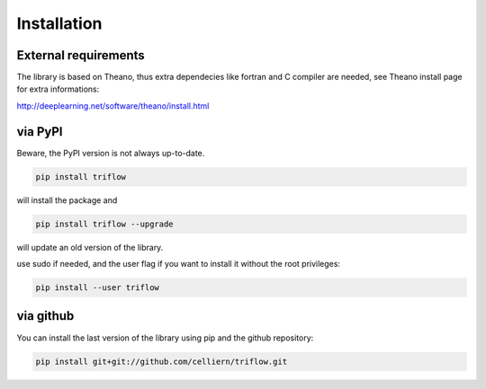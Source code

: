 Installation
===============


External requirements
---------------------

The library is based on Theano, thus extra dependecies like fortran and C compiler are needed, see Theano install page for extra informations:

http://deeplearning.net/software/theano/install.html


via PyPI
---------

Beware, the PyPI version is not always up-to-date.

.. code:: bash

    pip install triflow

will install the package and

.. code:: bash

    pip install triflow --upgrade

will update an old version of the library.

use sudo if needed, and the user flag if you want to install it without the root privileges:

.. code:: bash

    pip install --user triflow

.. via Conda
.. ----------

.. The library is also available on a conda channel (not always up to date) :

.. .. code:: bash

..     conda install -c celliern triflow


via github
-----------

You can install the last version of the library using pip and the github repository:

.. code:: bash

    pip install git+git://github.com/celliern/triflow.git
